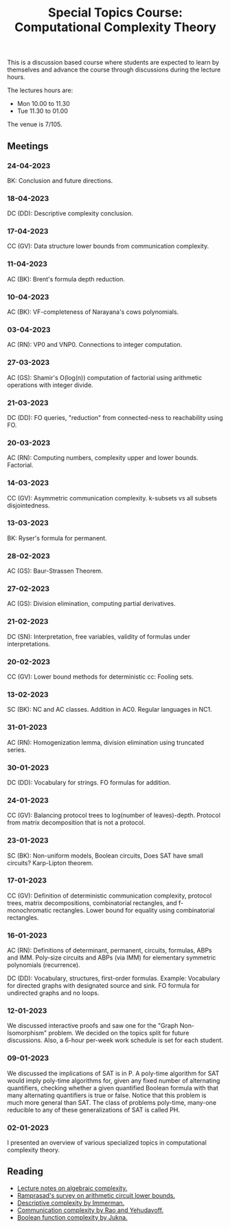 #+TITLE: Special Topics Course: Computational Complexity Theory

This is a discussion based course where students are expected to learn
by themselves and advance the course through discussions during the
lecture hours.

The lectures hours are:

- Mon 10.00 to 11.30
- Tue 11.30 to 01.00

The venue is 7/105.

** Meetings

*** 24-04-2023

BK: Conclusion and future directions.

*** 18-04-2023

DC (DD): Descriptive complexity conclusion.

*** 17-04-2023

CC (GV): Data structure lower bounds from communication complexity.

*** 11-04-2023

AC (BK): Brent's formula depth reduction.

*** 10-04-2023

AC (BK): VF-completeness of Narayana's cows polynomials.

*** 03-04-2023

AC (RN): VP0 and VNP0. Connections to integer computation.

*** 27-03-2023

AC (GS): Shamir's O(log(n)) computation of factorial using arithmetic
operations with integer divide.

*** 21-03-2023

DC (DD): FO queries, "reduction" from connected-ness to reachability
using FO.

*** 20-03-2023

AC (RN): Computing numbers, complexity upper and lower
bounds. Factorial.

*** 14-03-2023

CC (GV): Asymmetric communication complexity. k-subsets vs all subsets
disjointedness.

*** 13-03-2023

BK: Ryser's formula for permanent.

*** 28-02-2023

AC (GS): Baur-Strassen Theorem.

*** 27-02-2023

AC (GS): Division elimination, computing partial derivatives.

*** 21-02-2023

DC (SN): Interpretation, free variables, validity of formulas under
interpretations.

*** 20-02-2023

CC (GV): Lower bound methods for deterministic cc: Fooling sets.

*** 13-02-2023

SC (BK): NC and AC classes. Addition in AC0. Regular languages in NC1.

*** 31-01-2023

AC (RN): Homogenization lemma, division elimination using truncated
series.

*** 30-01-2023

DC (DD): Vocabulary for strings. FO formulas for addition.

*** 24-01-2023

CC (GV): Balancing protocol trees to log(number of
leaves)-depth. Protocol from matrix decomposition that is not a
protocol.

*** 23-01-2023

SC (BK): Non-uniform models, Boolean circuits, Does SAT have small
circuits? Karp-Lipton theorem.

*** 17-01-2023

CC (GV): Definition of deterministic communication complexity,
protocol trees, matrix decompositions, combinatorial rectangles, and
f-monochromatic rectangles. Lower bound for equality using
combinatorial rectangles.

*** 16-01-2023

AC (RN): Definitions of determinant, permanent, circuits, formulas,
ABPs and IMM. Poly-size circuits and ABPs (via IMM) for elementary
symmetric polynomials (recurrence).

DC (DD): Vocabulary, structures, first-order formulas. Example:
Vocabulary for directed graphs with designated source and sink. FO
formula for undirected graphs and no loops.

*** 12-01-2023

We discussed interactive proofs and saw one for the "Graph
Non-Isomorphism" problem. We decided on the topics split for future
discussions. Also, a 6-hour per-week work schedule is set for each
student.

*** 09-01-2023

We discussed the implications of SAT is in P. A poly-time algorithm
for SAT would imply poly-time algorithms for, given any fixed number
of alternating quantifiers, checking whether a given quantified
Boolean formula with that many alternating quantifiers is true or
false. Notice that this problem is much more general than SAT. The
class of problems poly-time, many-one reducible to any of these
generalizations of SAT is called PH.

*** 02-01-2023

I presented an overview of various specialized topics in computational
complexity theory.

** Reading

- [[https://www.overleaf.com/read/kjmfzqvbjbqs][Lecture notes on algebraic complexity.]]
- [[https://github.com/dasarpmar/lowerbounds-survey][Ramprasad's survey on arithmetic circuit lower bounds.]]
- [[https://people.cs.umass.edu/~immerman/book/descriptiveComplexity.html][Descriptive complexity by Immerman.]]
- [[https://www.cambridge.org/core/books/communication-complexity/5F44993E3B2597174B71D3F21E748443][Communication complexity by Rao and Yehudayoff.]]
- [[https://link.springer.com/book/10.1007/978-3-642-24508-4][Boolean function complexity by Jukna.]]
